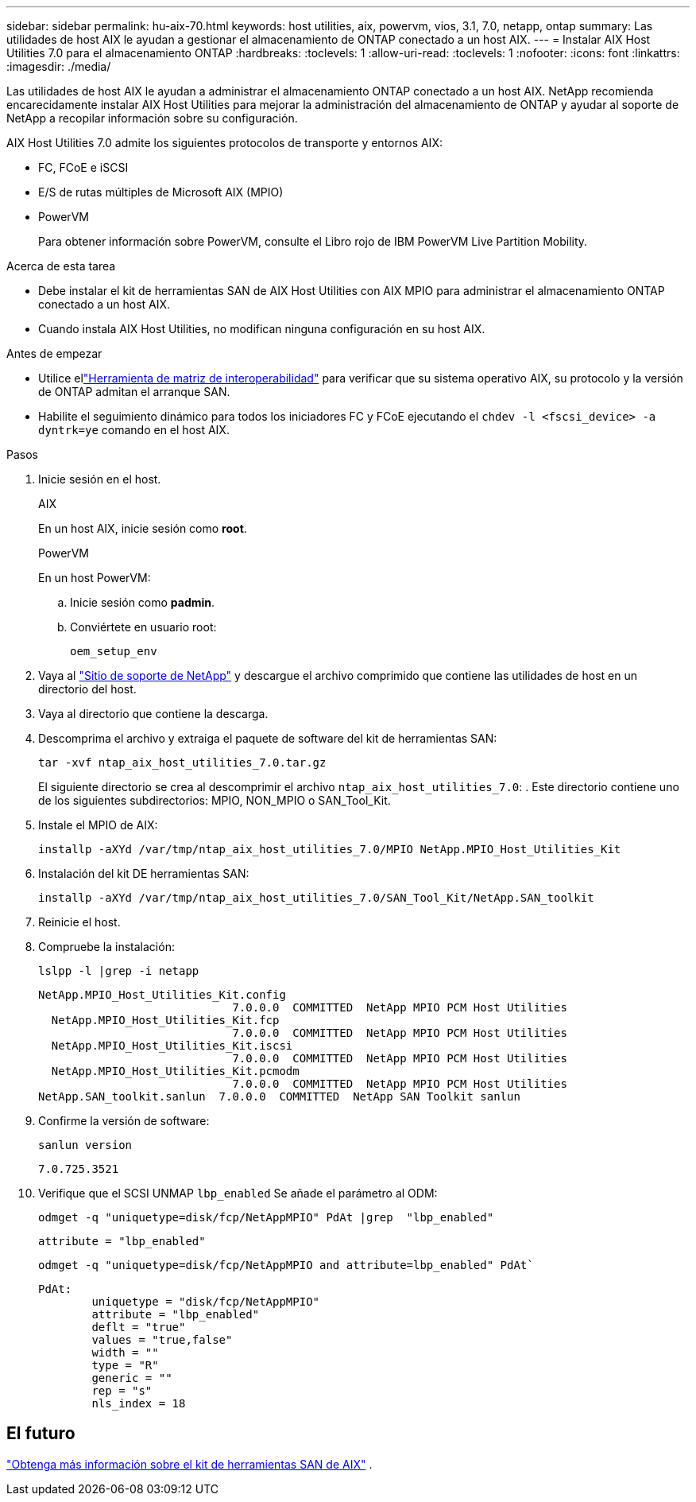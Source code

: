---
sidebar: sidebar 
permalink: hu-aix-70.html 
keywords: host utilities, aix, powervm, vios, 3.1, 7.0, netapp, ontap 
summary: Las utilidades de host AIX le ayudan a gestionar el almacenamiento de ONTAP conectado a un host AIX. 
---
= Instalar AIX Host Utilities 7.0 para el almacenamiento ONTAP
:hardbreaks:
:toclevels: 1
:allow-uri-read: 
:toclevels: 1
:nofooter: 
:icons: font
:linkattrs: 
:imagesdir: ./media/


[role="lead"]
Las utilidades de host AIX le ayudan a administrar el almacenamiento ONTAP conectado a un host AIX.  NetApp recomienda encarecidamente instalar AIX Host Utilities para mejorar la administración del almacenamiento de ONTAP y ayudar al soporte de NetApp a recopilar información sobre su configuración.

AIX Host Utilities 7.0 admite los siguientes protocolos de transporte y entornos AIX:

* FC, FCoE e iSCSI
* E/S de rutas múltiples de Microsoft AIX (MPIO)
* PowerVM
+
Para obtener información sobre PowerVM, consulte el Libro rojo de IBM PowerVM Live Partition Mobility.



.Acerca de esta tarea
* Debe instalar el kit de herramientas SAN de AIX Host Utilities con AIX MPIO para administrar el almacenamiento ONTAP conectado a un host AIX.
* Cuando instala AIX Host Utilities, no modifican ninguna configuración en su host AIX.


.Antes de empezar
* Utilice ellink:https://mysupport.netapp.com/matrix/#welcome["Herramienta de matriz de interoperabilidad"^] para verificar que su sistema operativo AIX, su protocolo y la versión de ONTAP admitan el arranque SAN.
* Habilite el seguimiento dinámico para todos los iniciadores FC y FCoE ejecutando el `chdev -l <fscsi_device> -a dyntrk=ye` comando en el host AIX.


.Pasos
. Inicie sesión en el host.
+
[role="tabbed-block"]
====
.AIX
--
En un host AIX, inicie sesión como *root*.

--
.PowerVM
--
En un host PowerVM:

.. Inicie sesión como *padmin*.
.. Conviértete en usuario root:
+
[source, cli]
----
oem_setup_env
----


--
====
. Vaya al https://mysupport.netapp.com/site/products/all/details/hostutilities/downloads-tab/download/61343/7.0["Sitio de soporte de NetApp"^] y descargue el archivo comprimido que contiene las utilidades de host en un directorio del host.
. Vaya al directorio que contiene la descarga.
. Descomprima el archivo y extraiga el paquete de software del kit de herramientas SAN:
+
[source, cli]
----
tar -xvf ntap_aix_host_utilities_7.0.tar.gz
----
+
El siguiente directorio se crea al descomprimir el archivo `ntap_aix_host_utilities_7.0`: . Este directorio contiene uno de los siguientes subdirectorios: MPIO, NON_MPIO o SAN_Tool_Kit.

. Instale el MPIO de AIX:
+
[source, cli]
----
installp -aXYd /var/tmp/ntap_aix_host_utilities_7.0/MPIO NetApp.MPIO_Host_Utilities_Kit
----
. Instalación del kit DE herramientas SAN:
+
[source, cli]
----
installp -aXYd /var/tmp/ntap_aix_host_utilities_7.0/SAN_Tool_Kit/NetApp.SAN_toolkit
----
. Reinicie el host.
. Compruebe la instalación:
+
[source, cli]
----
lslpp -l |grep -i netapp
----
+
[listing]
----
NetApp.MPIO_Host_Utilities_Kit.config
                             7.0.0.0  COMMITTED  NetApp MPIO PCM Host Utilities
  NetApp.MPIO_Host_Utilities_Kit.fcp
                             7.0.0.0  COMMITTED  NetApp MPIO PCM Host Utilities
  NetApp.MPIO_Host_Utilities_Kit.iscsi
                             7.0.0.0  COMMITTED  NetApp MPIO PCM Host Utilities
  NetApp.MPIO_Host_Utilities_Kit.pcmodm
                             7.0.0.0  COMMITTED  NetApp MPIO PCM Host Utilities
NetApp.SAN_toolkit.sanlun  7.0.0.0  COMMITTED  NetApp SAN Toolkit sanlun
----
. Confirme la versión de software:
+
[source, cli]
----
sanlun version
----
+
[listing]
----
7.0.725.3521
----
. Verifique que el SCSI UNMAP `lbp_enabled` Se añade el parámetro al ODM:
+
[source, cli]
----
odmget -q "uniquetype=disk/fcp/NetAppMPIO" PdAt |grep  "lbp_enabled"
----
+
[listing]
----
attribute = "lbp_enabled"
----
+
[source, cli]
----
odmget -q "uniquetype=disk/fcp/NetAppMPIO and attribute=lbp_enabled" PdAt`
----
+
[listing]
----
PdAt:
        uniquetype = "disk/fcp/NetAppMPIO"
        attribute = "lbp_enabled"
        deflt = "true"
        values = "true,false"
        width = ""
        type = "R"
        generic = ""
        rep = "s"
        nls_index = 18
----




== El futuro

link:hu-aix-san-toolkit.html["Obtenga más información sobre el kit de herramientas SAN de AIX"] .
